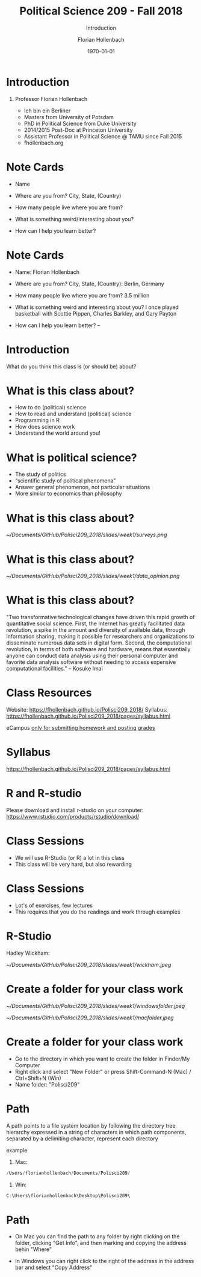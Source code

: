 #+OPTIONS: H:1
#+LATEX_CLASS: beamer
#+COLUMNS: %45ITEM %10BEAMER_env(Env) %10BEAMER_act(Act) %4BEAMER_col(Col) %8BEAMER_opt(Opt)
#+BEAMER_THEME: metropolis
#+BEAMER_COLOR_THEME:
#+BEAMER_FONT_THEME:
#+BEAMER_INNER_THEME:
#+BEAMER_OUTER_THEME:
#+BEAMER_HEADER:


#+LATEX_HEADER: \setbeamertemplate{frame footer}{\insertshortauthor}

#+LATEX_HEADER: \setbeamerfont{page number in head/foot}{size=\tiny}
#+LATEX_HEADER: \setbeamercolor{footline}{fg=gray}

#+LATEX_HEADER: \author{Florian Hollenbach}


#+TITLE: Political Science 209 - Fall 2018
#+SUBTITLE: Introduction
#+AUTHOR: Florian Hollenbach
#+DATE: \today
#+EMAIL: fhollenbach@tamu.edu
#+OPTIONS: toc:nil
#+LATEX_HEADER: \usepackage[english]{isodate}
#+LATEX_HEADER: \usepackage{amsmath,amsthm,amssymb,amsfonts}


* Introduction

** Professor Florian Hollenbach
   - Ich bin ein Berliner
   - Masters from University of Potsdam
   - PhD in Political Science from Duke University
   - 2014/2015 Post-Doc at Princeton University
   - Assistant Professor in Political Science @ TAMU since Fall 2015
   - fhollenbach.org


* Note Cards

- Name

- Where are you from? City, State, (Country)

- How many people live where you are from?

- What is something weird/interesting about you?

- How can I help you learn better?

* Note Cards

- Name: Florian Hollenbach

- Where are you from? City, State, (Country): Berlin, Germany

- How many people live where you are from? 3.5 million

- What is something weird and interesting about you? I once played basketball with Scottie Pippen, Charles Barkley, and Gary Payton

- How can I help you learn better?  --

* Introduction

What do you think this class is (or should be) about?


* What is this class about?

- How to do (political) science
- How to read and understand (political) science
- Programming in R
- How does science work
- Understand the world around you!

* What is political science?

- The study of politics
- “scientific study of political phenomena”
- Answer general phenomenon, not particular situations
- More similar to economics than philosophy

* What is this class about?
#+CAPTION:
#+NAME:   Surveys
[[~/Documents/GitHub/Polisci209_2018/slides/week1/surveys.png]]

* What is this class about?

#+CAPTION:
#+NAME:   Data Opinion
[[~/Documents/GitHub/Polisci209_2018/slides/week1/data_opinion.png]]


* What is this class about?

"Two transformative technological changes have driven this rapid growth of quantitative social science. First, the Internet has greatly facilitated data revolution, a spike in the amount and diversity of available data, through information sharing, making it possible for researchers and organizations to disseminate numerous data sets in digital form. Second, the computational revolution, in terms of both software and hardware, means that essentially anyone can conduct data analysis using their personal computer and favorite data analysis software without needing to access expensive computational facilities." -- Kosuke Imai

* Class Resources

Website: https://fhollenbach.github.io/Polisci209_2018/
Syllabus: https://fhollenbach.github.io/Polisci209_2018/pages/syllabus.html

eCampus __only for submitting homework and posting grades__

* Syllabus

https://fhollenbach.github.io/Polisci209_2018/pages/syllabus.html


* R and R-studio

Please download and install r-studio on your computer:
https://www.rstudio.com/products/rstudio/download/

* Class Sessions

- We will use R-Studio (or R) a lot in this class
- This class will be very hard, but also rewarding

\begin{alertblock}{It is important that you do not get behind!}
Ask questions! Come to office hours (TA or myself) if you have trouble
\end{alertblock}

* Class Sessions

- Lot's of exercises, few lectures
- This requires that you do the readings and work through examples

\begin{alertblock}{Together we can make this class a lot of fun}
\end{alertblock}


* R-Studio

Hadley Wickham:
#+ATTR_LATEX: :width 9cm
[[~/Documents/GitHub/Polisci209_2018/slides/week1/wickham.jpeg]]

* Create a folder for your class work
#+ATTR_LATEX: :width 5cm
[[~/Documents/GitHub/Polisci209_2018/slides/week1/windowsfolder.jpeg]]

#+ATTR_LATEX: :width 5cm
[[~/Documents/GitHub/Polisci209_2018/slides/week1/macfolder.jpeg]]

* Create a folder for your class work

- Go to the directory in which you want to create the folder in Finder/My Computer
- Right click and select "New Folder" or press Shift-Command-N (Mac) / Ctrl+Shift+N (Win)
- Name folder: "Polisci209"

* Path

A path points to a file system location by following the directory tree hierarchy expressed in a string of characters in which path components, separated by a delimiting character, represent each directory

example
1. Mac:
#+begin_src R
 /Users/florianhollenbach/Documents/Polisci209/
#+end_src
2. Win:
#+begin_src R
C:\Users\florianhollenbach\Desktop\Polisci209\
#+end_src


* Path

- On Mac you can find the path to any folder by right clicking on the folder, clicking "Get Info", and then marking and copying the address behin "Where"

- In Windows you can right click to the right of the address in the address bar and select "Copy Address"
